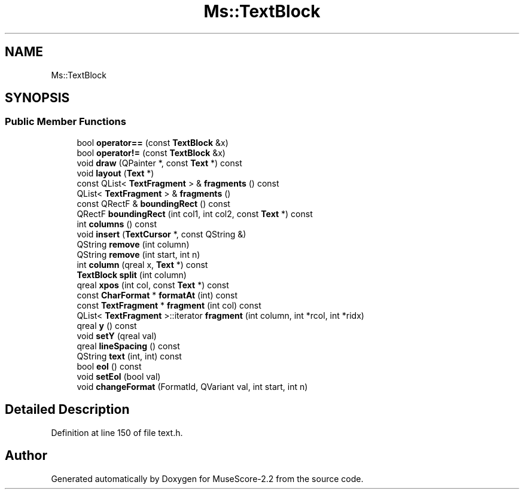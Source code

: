 .TH "Ms::TextBlock" 3 "Mon Jun 5 2017" "MuseScore-2.2" \" -*- nroff -*-
.ad l
.nh
.SH NAME
Ms::TextBlock
.SH SYNOPSIS
.br
.PP
.SS "Public Member Functions"

.in +1c
.ti -1c
.RI "bool \fBoperator==\fP (const \fBTextBlock\fP &x)"
.br
.ti -1c
.RI "bool \fBoperator!=\fP (const \fBTextBlock\fP &x)"
.br
.ti -1c
.RI "void \fBdraw\fP (QPainter *, const \fBText\fP *) const"
.br
.ti -1c
.RI "void \fBlayout\fP (\fBText\fP *)"
.br
.ti -1c
.RI "const QList< \fBTextFragment\fP > & \fBfragments\fP () const"
.br
.ti -1c
.RI "QList< \fBTextFragment\fP > & \fBfragments\fP ()"
.br
.ti -1c
.RI "const QRectF & \fBboundingRect\fP () const"
.br
.ti -1c
.RI "QRectF \fBboundingRect\fP (int col1, int col2, const \fBText\fP *) const"
.br
.ti -1c
.RI "int \fBcolumns\fP () const"
.br
.ti -1c
.RI "void \fBinsert\fP (\fBTextCursor\fP *, const QString &)"
.br
.ti -1c
.RI "QString \fBremove\fP (int column)"
.br
.ti -1c
.RI "QString \fBremove\fP (int start, int n)"
.br
.ti -1c
.RI "int \fBcolumn\fP (qreal x, \fBText\fP *) const"
.br
.ti -1c
.RI "\fBTextBlock\fP \fBsplit\fP (int column)"
.br
.ti -1c
.RI "qreal \fBxpos\fP (int col, const \fBText\fP *) const"
.br
.ti -1c
.RI "const \fBCharFormat\fP * \fBformatAt\fP (int) const"
.br
.ti -1c
.RI "const \fBTextFragment\fP * \fBfragment\fP (int col) const"
.br
.ti -1c
.RI "QList< \fBTextFragment\fP >::iterator \fBfragment\fP (int column, int *rcol, int *ridx)"
.br
.ti -1c
.RI "qreal \fBy\fP () const"
.br
.ti -1c
.RI "void \fBsetY\fP (qreal val)"
.br
.ti -1c
.RI "qreal \fBlineSpacing\fP () const"
.br
.ti -1c
.RI "QString \fBtext\fP (int, int) const"
.br
.ti -1c
.RI "bool \fBeol\fP () const"
.br
.ti -1c
.RI "void \fBsetEol\fP (bool val)"
.br
.ti -1c
.RI "void \fBchangeFormat\fP (FormatId, QVariant val, int start, int n)"
.br
.in -1c
.SH "Detailed Description"
.PP 
Definition at line 150 of file text\&.h\&.

.SH "Author"
.PP 
Generated automatically by Doxygen for MuseScore-2\&.2 from the source code\&.
